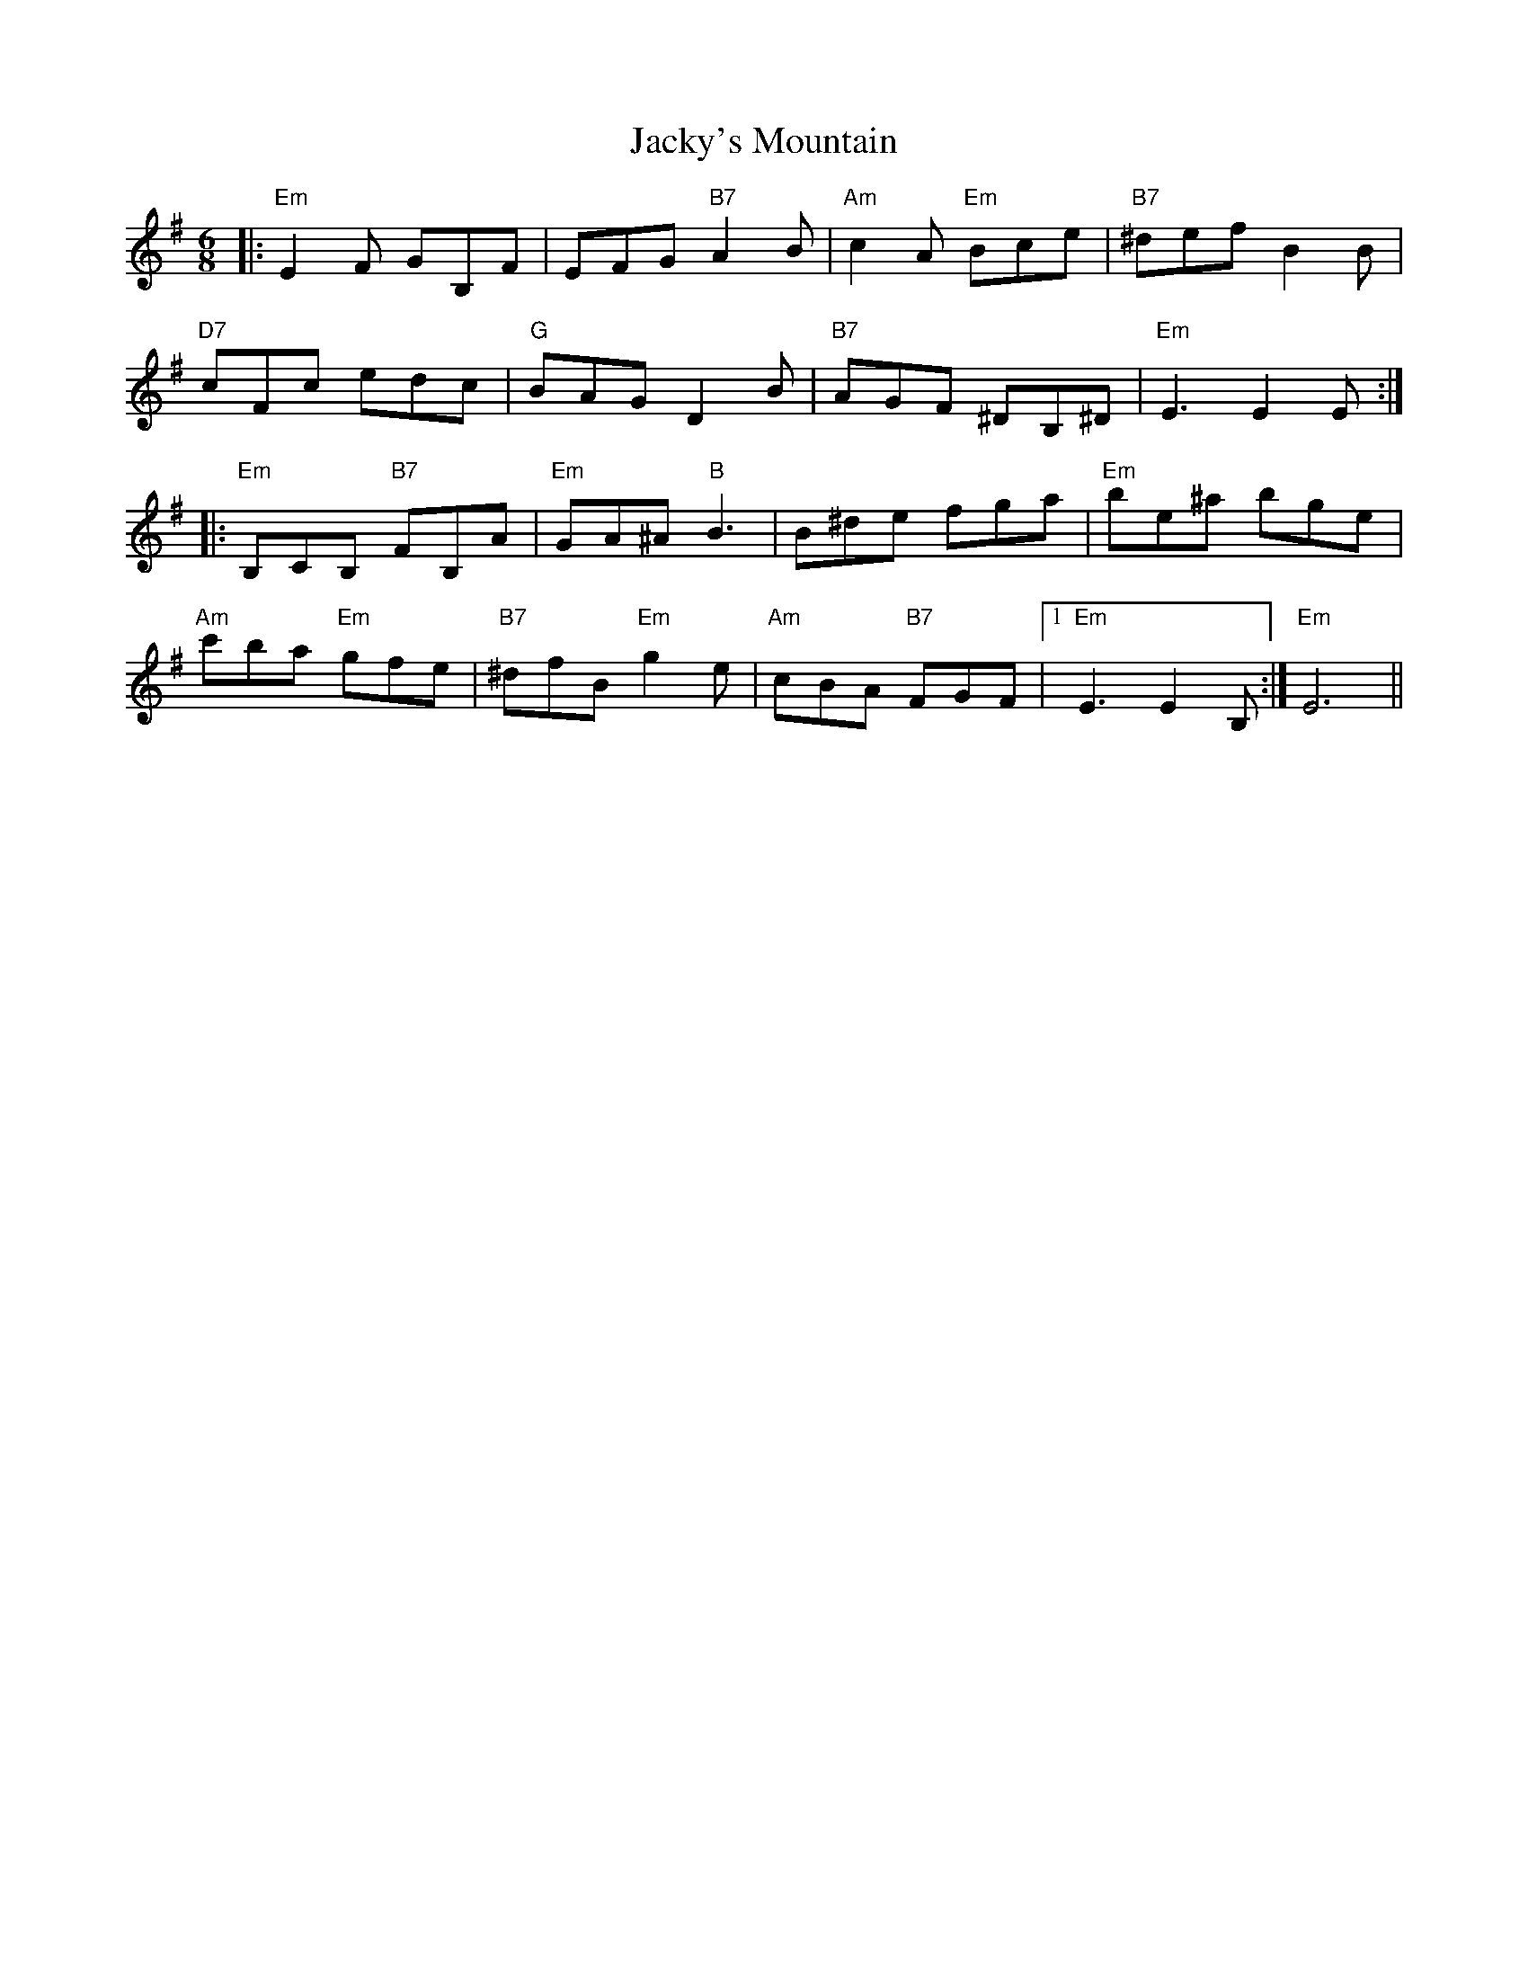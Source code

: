 X: 19513
T: Jacky's Mountain
R: jig
M: 6/8
K: Eminor
|:"Em" E2F GB,F|EFG "B7"A2B|"Am" c2A "Em"Bce|"B7" ^def B2B|
"D7"cFc edc|"G" BAG D2B|"B7"AGF ^DB,^D|"Em"E3 E2E:|
|:"Em" B,CB, "B7"FB,A|"Em"GA^A "B"B3|B^de fga|"Em" be^a bge|
"Am"c'ba "Em"gfe|"B7"^dfB "Em"g2e|"Am"cBA "B7"FGF|1 "Em"E3 E2B,:|"Em"2 E6||


